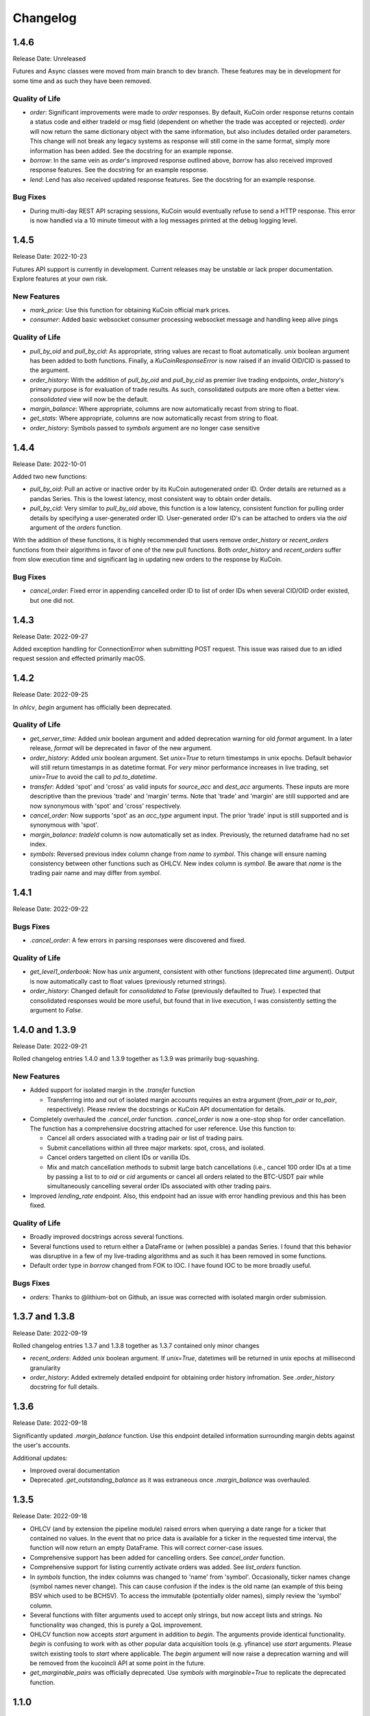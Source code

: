 =========
Changelog
=========

-----
1.4.6
-----
Release Date: Unreleased

Futures and Async classes were moved from main branch to dev branch. These features may be in development for some time and as such they have been removed.

Quality of Life
^^^^^^^^^^^^^^^
* `order`: Significant improvements were made to `order` responses. By default, KuCoin order response returns contain a status code and either tradeId or
  msg field (dependent on whether the trade was accepted or rejected). `order` will now return the same dictionary object with the same information, but also
  includes detailed order parameters. This change will not break any legacy systems as response will still come in the same format, simply more information has
  been added. See the docstring for an example reponse.
* `borrow`: In the same vein as `order`'s improved response outlined above, `borrow` has also received improved response features. See the docstring for an example response.
* `lend`: Lend has also received updated response features. See the docstring for an example response.

Bug Fixes
^^^^^^^^^
* During multi-day REST API scraping sessions, KuCoin would eventually refuse to send a HTTP response. This error is now handled via a 10 minute timeout with a log messages
  printed at the debug logging level.

-----
1.4.5
-----
Release Date: 2022-10-23

Futures API support is currently in development. Current releases may be unstable or lack proper documentation. Explore features at your own risk.

New Features
^^^^^^^^^^^^
* `mark_price`: Use this function for obtaining KuCoin official mark prices.
* `consumer`: Added basic websocket consumer processing websocket message and handling keep alive pings

Quality of Life
^^^^^^^^^^^^^^^
* `pull_by_oid` and `pull_by_cid`: As appropriate, string values are recast to float automatically. `unix` boolean argument has been added to both functions. Finally, a 
  `KuCoinResponseError` is now raised if an invalid OID/CID is passed to the argument.
* `order_history`: With the addition of `pull_by_oid` and `pull_by_cid` as premier live trading endpoints, `order_history`'s primary purpose is for evaluation of trade results.
  As such, consolidated outputs are more often a better view. `consolidated` view will now be the default.
* `margin_balance`: Where appropriate, columns are now automatically recast from string to float.
* `get_stats`: Where appropriate, columns are now automatically recast from string to float.
* `order_history`: Symbols passed to `symbols` argument are no longer case sensitive

-----
1.4.4
-----
Release Date: 2022-10-01

Added two new functions:

* `pull_by_oid`: Pull an active or inactive order by its KuCoin autogenerated order ID. Order details are returned as a pandas Series. This is the lowest latency, most consistent way to 
  obtain order details.
* `pull_by_cid`: Very similar to `pull_by_oid` above, this function is a low latency, consistent function for pulling order details by specifying a user-generated order ID. User-generated
  order ID's can be attached to orders via the `oid` argument of the `orders` function.

With the addition of these functions, it is highly recommended that users remove `order_history` or `recent_orders` functions from their algorithms in favor of one of the new pull functions.
Both `order_history` and `recent_orders` suffer from slow execution time and significant lag in updating new orders to the response by KuCoin.

Bug Fixes
^^^^^^^^^
* `cancel_order`: Fixed error in appending cancelled order ID to list of order IDs when several CID/OID order existed, but one did not.

-----
1.4.3
-----
Release Date: 2022-09-27

Added exception handling for ConnectionError when submitting POST request. This issue was raised due to an idled request session and effected primarily macOS.

-----
1.4.2
-----
Release Date: 2022-09-25

In `ohlcv`, `begin` argument has officially been deprecated.

Quality of Life
^^^^^^^^^^^^^^^
* `get_server_time`: Added `unix` boolean argument and added deprecation warning for old `format` argument. In a later release, `format` will be deprecated in
  favor of the new argument.
* `order_history`: Added `unix` boolean argument. Set `unix=True` to return timestamps in unix epochs. Default behavior will still return timestamps in as
  datetime format. For *very* minor performance increases in live trading, set `unix=True` to avoid the call to `pd.to_datetime`.
* `transfer`: Added 'spot' and 'cross' as valid inputs for `source_acc` and `dest_acc` arguments. These inputs are more descriptive than the previous 'trade'
  and 'margin' terms. Note that 'trade' and 'margin' are still supported and are now synonymous with 'spot' and 'cross' respectively.
* `cancel_order`: Now supports 'spot' as an `acc_type` argument input. The prior 'trade' input is still supported and is synonymous with 'spot'.
* `margin_balance`: `tradeId` column is now automatically set as index. Previously, the returned dataframe had no set index.
* `symbols`: Reversed previous index column change from `name` to `symbol`. This change will ensure naming consistency between other functions such as OHLCV.
  New index column is `symbol`. Be aware that `name` is the trading pair name and may differ from `symbol`.

-----
1.4.1
-----
Release Date: 2022-09-22

Bugs Fixes
^^^^^^^^^^
* `.cancel_order`: A few errors in parsing responses were discovered and fixed.

Quality of Life
^^^^^^^^^^^^^^^
* `get_level1_orderbook`: Now has `unix` argument, consistent with other functions (deprecated `time` argument). Output is now automatically cast to 
  float values (previously returned strings).
* `order_history`: Changed default for `consolidated` to `False` (previously defaulted to `True`). I expected that consolidated responses would be more
  useful, but found that in live execution, I was consistently setting the argument to `False`.

---------------
1.4.0 and 1.3.9
---------------
Release Date: 2022-09-21

Rolled changelog entries 1.4.0 and 1.3.9 together as 1.3.9 was primarily bug-squashing.

New Features 
^^^^^^^^^^^^
* Added support for isolated margin in the `.transfer` function
  
  * Transferring into and out of isolated margin accounts requires an extra argument (`from_pair` or `to_pair`, respectively).
    Please review the docstrings or KuCoin API documentation for details.

* Completely overhauled the `.cancel_order` function. `.cancel_order` is now a one-stop shop for order cancellation. The function
  has a comprehensive docstring attached for user reference. Use this function to:

  * Cancel all orders associated with a trading pair or list of trading pairs.
  * Submit cancellations within all three major markets: spot, cross, and isolated.
  * Cancel orders targetted on client IDs or vanilla IDs.
  * Mix and match cancellation methods to submit large batch cancellations (i.e., cancel 100 order IDs at a time by passing a list to
    to `oid` or `cid` arguments or cancel all orders related to the BTC-USDT pair while simultaneously cancelling several
    order IDs associated with other trading pairs.

* Improved `lending_rate` endpoint. Also, this endpoint had an issue with error handling previous and this has been fixed.

Quality of Life
^^^^^^^^^^^^^^^
* Broadly improved docstrings across several functions.
* Several functions used to return either a DataFrame or (when possible) a pandas Series. I found that this behavior was disruptive
  in a few of my live-trading algorithms and as such it has been removed in some functions.
* Default order type in `borrow` changed from FOK to IOC. I have found IOC to be more broadly useful.

Bugs Fixes
^^^^^^^^^^
* `orders`: Thanks to @lithium-bot on Github, an issue was corrected with isolated margin order submission.

---------------
1.3.7 and 1.3.8
---------------
Release Date: 2022-09-19

Rolled changelog entries 1.3.7 and 1.3.8 together as 1.3.7 contained only minor changes

* `recent_orders`: Added `unix` boolean argument. If `unix=True`, datetimes will be returned in unix epochs at millisecond granularity 
* `order_history`: Added extremely detailed endpoint for obtaining order history infromation. See `.order_history` docstring for full details. 

-----
1.3.6
-----
Release Date: 2022-09-18

Significantly updated `.margin_balance` function. Use this endpoint detailed information surrounding margin debts
against the user's accounts.

Additional updates:

* Improved overal documentation
* Deprecated `.get_outstanding_balance` as it was extraneous once `.margin_balance` was overhauled.

-----
1.3.5
-----
Release Date: 2022-09-18

* OHLCV (and by extension the pipeline module) raised errors when querying a date range for a ticker that contained no values. In the event that no price 
  data is available for a ticker in the requested time interval, the function will now return an empty DataFrame. This will correct corner-case issues.
* Comprehensive support has been added for cancelling orders. See `cancel_order` function.
* Comprehensive support for listing currently activate orders was added. See `list_orders` function.
* In `symbols` function, the index columns was changed to 'name' from 'symbol'. Occasionally, ticker names change (symbol names never change). This can cause 
  confusion if the index is the old name (an example of this being BSV which used to be BCHSV). To access the immutable (potentially older names), 
  simply review the 'symbol' column.
* Several functions with filter arguments used to accept only strings, but now accept lists and strings. No functionality was changed, this is purely a QoL 
  improvement.
* OHLCV function now accepts `start` argument in addition to `begin`. The arguments provide identical functionality. `begin` is confusing to work with as 
  other popular data acquisition tools (e.g. yfinance) use `start` arguments. Please switch existing tools to `start` where applicable. The `begin` argument 
  will now raise a deprecation warning and will be removed from the kucoincli API at some point in the future.
* `get_marginable_pairs` was officially deprecated. Use `symbols` with `marginable=True` to replicate the deprecated function.

-----
1.1.0
-----
Release Date: 2022-06-08

* Completely reworked `kucoincli.pipe`
  
  * Made `schema` optional
  * Added functionality 